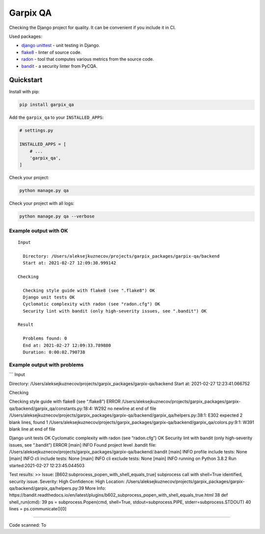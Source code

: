 Garpix QA
=========

Checking the Django project for quality. It can be convenient if you
include it in CI.

Used packages:

-  `django unittest`_ - unit testing in Django.
-  `flake8`_ - linter of source code.
-  `radon`_ - tool that computes various metrics from the source code.
-  `bandit`_ - a security linter from PyCQA.

Quickstart
----------

Install with pip:

.. code:: bash

   pip install garpix_qa

Add the ``garpix_qa`` to your ``INSTALLED_APPS``:

.. code:: python

   # settings.py

   INSTALLED_APPS = [
       # ...
       'garpix_qa',
   ]

Check your project:

.. code:: bash

   python manage.py qa

Check your project with all logs:

.. code:: bash

   python manage.py qa --verbose

Example output with OK
~~~~~~~~~~~~~~~~~~~~~~

::

   Input

     Directory: /Users/aleksejkuznecov/projects/garpix_packages/garpix-qa/backend
     Start at: 2021-02-27 12:09:30.999142

   Checking

     Checking style guide with flake8 (see ".flake8") OK
     Django unit tests OK
     Cyclomatic complexity with radon (see "radon.cfg") OK
     Security lint with bandit (only high-severity issues, see ".bandit") OK

   Result

     Problems found: 0
     End at: 2021-02-27 12:09:33.789880
     Duration: 0:00:02.790738

Example output with problems
~~~~~~~~~~~~~~~~~~~~~~~~~~~~

\``\` Input

Directory:
/Users/aleksejkuznecov/projects/garpix_packages/garpix-qa/backend Start
at: 2021-02-27 12:23:41.066752

Checking

Checking style guide with flake8 (see “.flake8”) ERROR
/Users/aleksejkuznecov/projects/garpix_packages/garpix-qa/backend/garpix_qa/constants.py:18:4:
W292 no newline at end of file
/Users/aleksejkuznecov/projects/garpix_packages/garpix-qa/backend/garpix_qa/helpers.py:38:1:
E302 expected 2 blank lines, found 1
/Users/aleksejkuznecov/projects/garpix_packages/garpix-qa/backend/garpix_qa/colors.py:9:1:
W391 blank line at end of file

Django unit tests OK Cyclomatic complexity with radon (see “radon.cfg”)
OK Security lint with bandit (only high-severity issues, see “.bandit”)
ERROR [main] INFO Found project level .bandit file:
/Users/aleksejkuznecov/projects/garpix_packages/garpix-qa/backend/.bandit
[main] INFO profile include tests: None [main] INFO cli include tests:
None [main] INFO cli exclude tests: None [main] INFO running on Python
3.8.2 Run started:2021-02-27 12:23:45.044503

Test results: >> Issue: [B602:subprocess_popen_with_shell_equals_true]
subprocess call with shell=True identified, security issue. Severity:
High Confidence: High Location:
/Users/aleksejkuznecov/projects/garpix_packages/garpix-qa/backend/garpix_qa/helpers.py:39
More Info:
https://bandit.readthedocs.io/en/latest/plugins/b602_subprocess_popen_with_shell_equals_true.html
38 def shell_run(cmd): 39 ps = subprocess.Popen(cmd, shell=True,
stdout=subprocess.PIPE, stderr=subprocess.STDOUT) 40 lines =
ps.communicate()[0]

--------------

Code scanned: To

.. _django unittest: https://docs.djangoproject.com/en/3.1/topics/testing/overview/
.. _flake8: https://pypi.org/project/flake8/
.. _radon: https://pypi.org/project/radon/
.. _bandit: https://pypi.org/project/bandit/